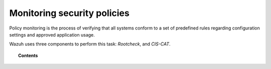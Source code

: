 .. Copyright (C) 2015, Wazuh, Inc.

.. meta::
    :description: Wazuh uses three components to perform policy monitoring: Rootcheck and CIS-CAT. Learn more about these components here. 
    
.. _manual_policy_monitoring:

Monitoring security policies
============================

Policy monitoring is the process of verifying that all systems conform to a set of predefined rules regarding configuration settings and approved application usage.

Wazuh uses three components to perform this task: *Rootcheck*, and *CIS-CAT*.

.. topic:: Contents

    .. toctree::
        :maxdepth: 2

        rootcheck/index
        ciscat/ciscat
